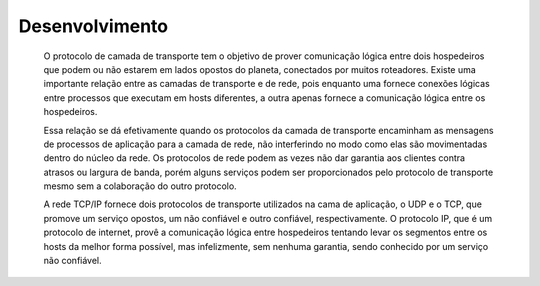 Desenvolvimento
===============

 O protocolo de camada de transporte tem o objetivo de prover comunicação lógica entre dois hospedeiros que podem ou não estarem em lados opostos do planeta, conectados por muitos roteadores. Existe uma importante relação entre as camadas de transporte e de rede, pois enquanto uma fornece conexões lógicas entre processos que executam em hosts diferentes, a outra apenas fornece a comunicação lógica entre os hospedeiros.  
 
 Essa relação se dá efetivamente quando os protocolos da camada de transporte encaminham as mensagens de processos de aplicação para a camada de rede, não interferindo no modo como elas são movimentadas dentro do núcleo da rede. Os protocolos de rede podem as vezes não dar garantia aos clientes contra atrasos ou largura de banda, porém alguns serviços podem ser proporcionados pelo protocolo de transporte mesmo sem a colaboração do outro protocolo. 

 A rede TCP/IP fornece dois protocolos de transporte utilizados na cama de aplicação, o UDP e o TCP, que promove um serviço opostos, um não confiável e outro confiável, respectivamente. O protocolo IP, que é um protocolo de internet, provê a comunicação lógica entre hospedeiros tentando levar os segmentos entre os hosts da melhor forma possível, mas infelizmente, sem nenhuma garantia, sendo conhecido por um serviço não confiável. 
 

.. index:: nullam, facilisis
